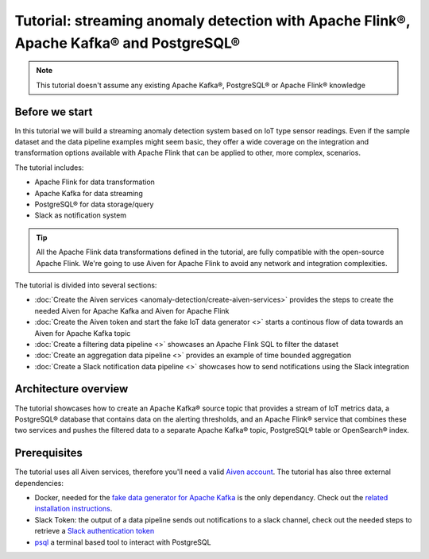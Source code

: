 Tutorial: streaming anomaly detection with Apache Flink®, Apache Kafka® and PostgreSQL®
==============================================================================================

.. Note::

    This tutorial doesn't assume any existing Apache Kafka®, PostgreSQL® or Apache Flink® knowledge

Before we start
---------------

In this tutorial we will build a streaming anomaly detection system based on IoT type sensor readings. Even if the sample dataset and the data pipeline examples might seem basic, they offer a wide coverage on the integration and transformation options available with Apache Flink that can be applied to other, more complex, scenarios. 

The tutorial includes:

* Apache Flink for data transformation
* Apache Kafka for data streaming
* PostgreSQL® for data storage/query
* Slack as notification system

.. Tip::

    All the Apache Flink data transformations defined in the tutorial, are fully compatible with the open-source Apache Flink. We're going to use Aiven for Apache Flink to avoid any network and integration complexities. 

The tutorial is divided into several sections:

* :doc:`Create the Aiven services <anomaly-detection/create-aiven-services>` provides the steps to create the needed Aiven for Apache Kafka and Aiven for Apache Flink
* :doc:`Create the Aiven token and start the fake IoT data generator <>` starts a continous flow of data towards an Aiven for Apache Kafka topic
* :doc:`Create a filtering data pipeline <>` showcases an Apache Flink SQL to filter the dataset
* :doc:`Create an aggregation data pipeline <>` provides an example of time bounded aggregation
* :doc:`Create a Slack notification data pipeline <>` showcases how to send notifications using the Slack integration

Architecture overview
---------------------

The tutorial showcases how to create an Apache Kafka® source topic that provides a stream of IoT metrics data, a PostgreSQL® database that contains data on the alerting thresholds, and an Apache Flink® service that combines these two services and pushes the filtered data to a separate Apache Kafka® topic, PostgreSQL® table or OpenSearch® index.

.. mermaid::

    graph LR;

        id1(Kafka)-- IoT metrics stream -->id3(Flink);
        id2(PostgreSQL)-- alerting threshold data -->id3;
        id3-. filtered data .->id4(Kafka);
        id3-. filtered/aggregated data .->id5(Kafka);
        id3-. filtered data .->id6(Slack);

Prerequisites
-------------

The tutorial uses all Aiven services, therefore you'll need a valid `Aiven account <https://console.aiven.io/signup>`_. The tutorial has also three external dependencies:

* Docker, needed for the `fake data generator for Apache Kafka <https://github.com/aiven/fake-data-producer-for-apache-kafka-docker>`_  is the only dependancy. Check out the `related installation instructions <https://docs.docker.com/engine/install/>`_.
* Slack Token: the output of a data pipeline sends out notifications to a slack channel, check out the needed steps to retrieve a `Slack authentication token <https://github.com/aiven/slack-connector-for-apache-flink#set-up-slack-application>`_
* `psql <https://www.postgresql.org/docs/current/app-psql.html>`_ a terminal based tool to interact with PostgreSQL

.. button-link:: anomaly-detection/create-services.html
    :align: right
    :color: primary
    :outline:

    Start the tutorial

